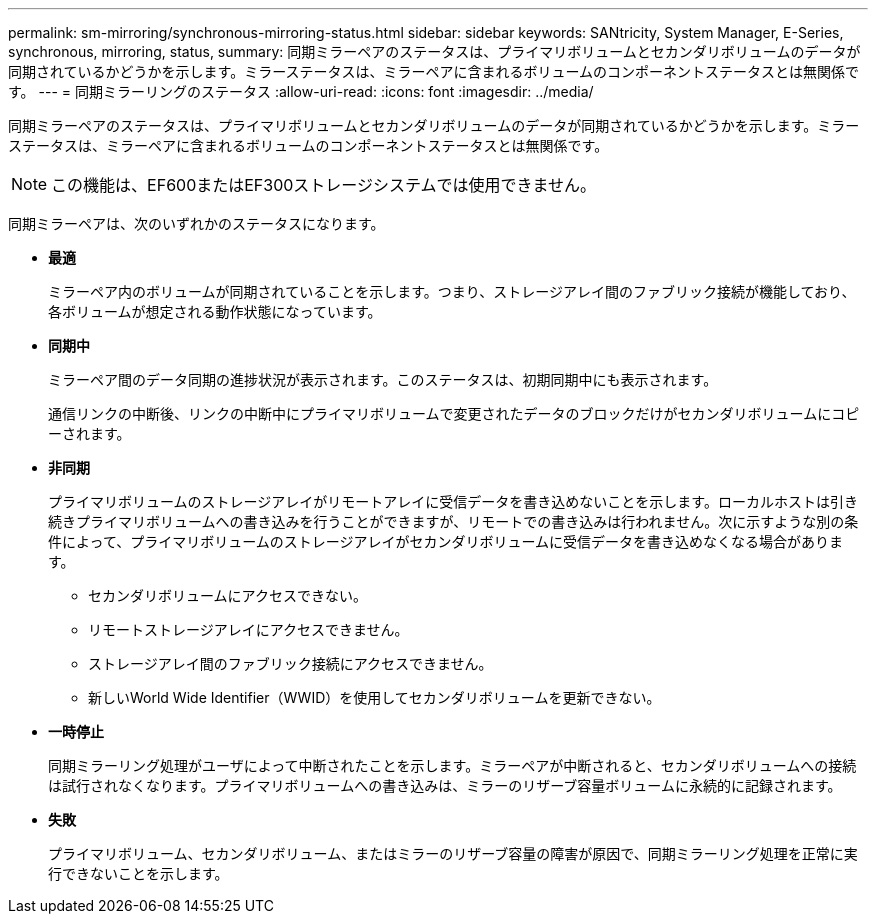 ---
permalink: sm-mirroring/synchronous-mirroring-status.html 
sidebar: sidebar 
keywords: SANtricity, System Manager, E-Series, synchronous, mirroring, status, 
summary: 同期ミラーペアのステータスは、プライマリボリュームとセカンダリボリュームのデータが同期されているかどうかを示します。ミラーステータスは、ミラーペアに含まれるボリュームのコンポーネントステータスとは無関係です。 
---
= 同期ミラーリングのステータス
:allow-uri-read: 
:icons: font
:imagesdir: ../media/


[role="lead"]
同期ミラーペアのステータスは、プライマリボリュームとセカンダリボリュームのデータが同期されているかどうかを示します。ミラーステータスは、ミラーペアに含まれるボリュームのコンポーネントステータスとは無関係です。

[NOTE]
====
この機能は、EF600またはEF300ストレージシステムでは使用できません。

====
同期ミラーペアは、次のいずれかのステータスになります。

* *最適*
+
ミラーペア内のボリュームが同期されていることを示します。つまり、ストレージアレイ間のファブリック接続が機能しており、各ボリュームが想定される動作状態になっています。

* *同期中*
+
ミラーペア間のデータ同期の進捗状況が表示されます。このステータスは、初期同期中にも表示されます。

+
通信リンクの中断後、リンクの中断中にプライマリボリュームで変更されたデータのブロックだけがセカンダリボリュームにコピーされます。

* *非同期*
+
プライマリボリュームのストレージアレイがリモートアレイに受信データを書き込めないことを示します。ローカルホストは引き続きプライマリボリュームへの書き込みを行うことができますが、リモートでの書き込みは行われません。次に示すような別の条件によって、プライマリボリュームのストレージアレイがセカンダリボリュームに受信データを書き込めなくなる場合があります。

+
** セカンダリボリュームにアクセスできない。
** リモートストレージアレイにアクセスできません。
** ストレージアレイ間のファブリック接続にアクセスできません。
** 新しいWorld Wide Identifier（WWID）を使用してセカンダリボリュームを更新できない。


* *一時停止*
+
同期ミラーリング処理がユーザによって中断されたことを示します。ミラーペアが中断されると、セカンダリボリュームへの接続は試行されなくなります。プライマリボリュームへの書き込みは、ミラーのリザーブ容量ボリュームに永続的に記録されます。

* *失敗*
+
プライマリボリューム、セカンダリボリューム、またはミラーのリザーブ容量の障害が原因で、同期ミラーリング処理を正常に実行できないことを示します。


